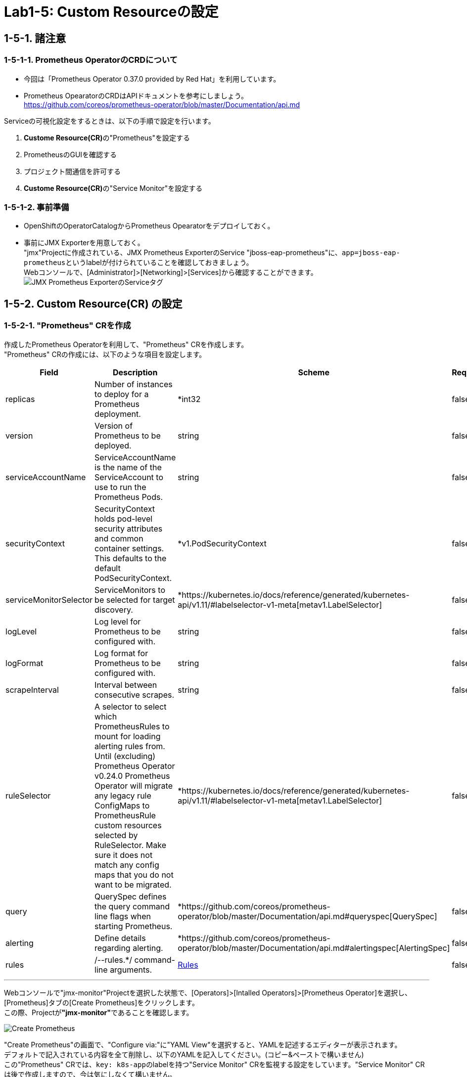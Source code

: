 = Lab1-5: Custom Resourceの設定

== 1-5-1. 諸注意

=== 1-5-1-1. Prometheus OperatorのCRDについて

* 今回は「Prometheus Operator 0.37.0 provided by Red Hat」を利用しています。
* Prometheus OpearatorのCRDはAPIドキュメントを参考にしましょう。 +
https://github.com/coreos/prometheus-operator/blob/master/Documentation/api.md

Serviceの可視化設定をするときは、以下の手順で設定を行います。

. **Custome Resource(CR)**の"Prometheus"を設定する
. PrometheusのGUIを確認する
. プロジェクト間通信を許可する
. **Custome Resource(CR)**の"Service Monitor"を設定する

=== 1-5-1-2. 事前準備

* OpenShiftのOperatorCatalogからPrometheus Opearatorをデプロイしておく。
* 事前にJMX Exporterを用意しておく。 +
"jmx"Projectに作成されている、JMX Prometheus ExporterのService "jboss-eap-prometheus"に、``app=jboss-eap-prometheus``というlabelが付けられていることを確認しておきましょう。  +
Webコンソールで、[Administrator]>[Networking]>[Services]から確認することができます。 +
image:images/ocp4ws-ops/service_tag.jpg[JMX Prometheus ExporterのServiceタグ]

== 1-5-2. Custom Resource(CR) の設定

=== 1-5-2-1. "Prometheus" CRを作成

作成したPrometheus Operatorを利用して、"Prometheus" CRを作成します。 +
"Prometheus" CRの作成には、以下のような項目を設定します。

|===
| Field | Description | Scheme | Required

| replicas
| Number of instances to deploy for a Prometheus deployment.
| *int32
| false

| version
| Version of Prometheus to be deployed.
| string
| false

| serviceAccountName
| ServiceAccountName is the name of the ServiceAccount to use to run the Prometheus Pods.
| string
| false

| securityContext
| SecurityContext holds pod-level security attributes and common container settings. This defaults to the default PodSecurityContext.
| *v1.PodSecurityContext
| false

| serviceMonitorSelector
| ServiceMonitors to be selected for target discovery.
| *https://kubernetes.io/docs/reference/generated/kubernetes-api/v1.11/#labelselector-v1-meta[metav1.LabelSelector]
| false

| logLevel
| Log level for Prometheus to be configured with.
| string
| false

| logFormat
| Log format for Prometheus to be configured with.
| string
| false

| scrapeInterval
| Interval between consecutive scrapes.
| string
| false

| ruleSelector
| A selector to select which PrometheusRules to mount for loading alerting rules from. Until (excluding) Prometheus Operator v0.24.0 Prometheus Operator will migrate any legacy rule ConfigMaps to PrometheusRule custom resources selected by RuleSelector. Make sure it does not match any config maps that you do not want to be migrated.
| *https://kubernetes.io/docs/reference/generated/kubernetes-api/v1.11/#labelselector-v1-meta[metav1.LabelSelector]
| false

| query
| QuerySpec defines the query command line flags when starting Prometheus.
| *https://github.com/coreos/prometheus-operator/blob/master/Documentation/api.md#queryspec[QuerySpec]
| false

| alerting
| Define details regarding alerting.
| *https://github.com/coreos/prometheus-operator/blob/master/Documentation/api.md#alertingspec[AlertingSpec]
| false

| rules
| /--rules.*/ command-line arguments.
| https://github.com/coreos/prometheus-operator/blob/master/Documentation/api.md#rules[Rules]
| false
|===

'''

Webコンソールで"jmx-monitor"Projectを選択した状態で、[Operators]>[Intalled Operators]>[Prometheus Operator]を選択し、[Prometheus]タブの[Create Prometheus]をクリックします。 +
この際、Projectが**"jmx-monitor"**であることを確認します。

image::images/ocp4ws-ops/create-prometheus.png[Create Prometheus]

"Create Prometheus"の画面で、"Configure via:"に"YAML View"を選択すると、YAMLを記述するエディターが表示されます。 +
デフォルトで記入されている内容を全て削除し、以下のYAMLを記入してください。(コピー&ペーストで構いません) +
この"Prometheus" CRでは、``key: k8s-app``のlabelを持つ"Service Monitor" CRを監視する設定をしています。"Service Monitor" CRは後で作成しますので、今は気にしなくて構いません。

[source,role="copypaste"]
----
apiVersion: monitoring.coreos.com/v1
kind: Prometheus
metadata:
  name: monitoring
  labels:
    prometheus: k8s
  namespace: jmx-monitor
spec:
  replicas: 2
  version: v2.7.1
  serviceAccountName: prometheus-k8s
  securityContext: {}
  serviceMonitorSelector:
    matchExpressions:
      - key: k8s-app
        operator: Exists
  ruleSelector:
    matchLabels:
      role: prometheus-rulefiles
      prometheus: k8s
  query:
    timeout: 300s
  alerting:
    alertmanagers:
      - namespace: jmx-monitor
        name: alertmanager-main
        port: web
----

Webコンソールのエディターでは次のようになっていることを確認します。ここでも"jmx-monitor"Projectが指定されているか注意して下さい。 +
確認ができたら、[Create]をクリックします。

image::images/ocp4ws-ops/create-prometheus-yaml.png[]

"Prometheus" CRを作成すると、Prometheus Operatorが``replicas: 2``の数だけ、PrometheusのPodを起動します。  +
起動したPromethues Podを確認しておきましょう。

[source,bash,role="execute"]
----
oc get pod
----

実行例)

----
$ oc get pod
NAME                                  READY   STATUS    RESTARTS   AGE
prometheus-monitoring-0               3/3     Running   1          51s
prometheus-monitoring-1               3/3     Running   1          51s
prometheus-operator-bd98985fd-vcnw6   1/1     Running   0          17m
----

---

=== 1-5-2-2. PrometheusのGUIを確認

PrometheusのGUIを表示しましょう。Lab1-3.で行ったように、PrometheusのServiceに対してRouterを接続し、Routeを作成します。

[source,bash,role="execute"]
----
oc get svc
----

実行例)

----
$ oc get svc
NAME                  TYPE        CLUSTER-IP   EXTERNAL-IP   PORT(S)    AGE
prometheus-operated   ClusterIP   None         <none>        9090/TCP   5m39s
----

[source,bash,role="execute"]
----
oc expose service prometheus-operated
----
[source,bash,role="execute"]
----
oc get route
----

実行例)

----
$ oc expose service prometheus-operated
route.route.openshift.io/prometheus-operated exposed


$ oc get route
NAME                  HOST/PORT                                                                           PATH   SERVICES              PORT   TERMINATION   WILDCARD
prometheus-operated   prometheus-operated-jmx-monitor.apps.cluster-cc8c.cc8c.example.opentlc.com          prometheus-operated   web                  None
----

Routeが確認できたら、``HOST/PORT``のカラムに表示されるURLにアクセスしてみましょう。 +
URLをブラウザにコピー&ペーストしてもよいですし、Webコンソールで[Administrator]>[Networking]>[Route]から、作成されたRouteの"Location"に表示されているURLをクリックしても構いません。Prometheusのdashboardが表示されているはずです。

image::images/ocp4ws-ops/prometheus-route.png[]

なお、この時点では何も監視登録が設定されていないため、PrometheusのGUIに接続できるものの[Status]>[Targets]には何も監視対象が表示されません。

image::images/ocp4ws-ops/non-target-prometheus.jpg[NoTargets]

=== 1-5-2-3. プロジェクト間通信を許可

Prometheus Operatorを配置した"jmx-monitor"Projectと監視対象のアプリケーションを配置した"jmx"Projectの間で通信ができるよう、ネットワークポリシーを設定します。

* 参照 +
https://access.redhat.com/documentation/ja-jp/openshift_container_platform/4.6/html-single/authentication_and_authorization/index#using-rbac

はじめに、"jmx-monitor"ProjectのPrometheus Operatorが設定したService Accountである"prometheus-k8s"に対して、"jmx"Projectに参照権限を付与します。 +

[source,bash,role="execute"]
----
oc adm policy add-role-to-user view system:serviceaccount:jmx-monitor:prometheus-k8s -n jmx
----

実行例)
[source,console]
----
$ oc adm policy add-role-to-user view system:serviceaccount:jmx-monitor:prometheus-k8s -n jmx
clusterrole.rbac.authorization.k8s.io/view added: "system:serviceaccount:jmx-monitor:prometheus-k8s"
----

次に、"jmx-monitor"Projectを、"jmx"Projectの持つPodネットワークに参加させます。これによって、"jmx-monitor"ProjectのPodとサービスが、"jmx"ProjectのPodとサービスと通信できるようになります。

[source,bash,role="execute"]
----
oc adm pod-network join-projects --to=jmx jmx-monitor
----

実行例)

[source,console]
----
$ oc adm pod-network join-projects --to=jmx jmx-monitor
using plugin: "redhat/openshift-ovs-networkpolicy", managing pod network is only supported for openshift multitenant network plugin
----

=== 1-5-2-4. "Service Monitor" CRを作成

最後に"Service Monitor" CRを作成して、JMXの値をPrometheusから取得し、可視化します。  +
"Service Monitor" CRの作成では以下のような項目を設定し、監視対象を特定します。

|===
| Field | Description | Scheme | Required

| jobLabel
| The label to use to retrieve the job name from.
| string
| false

| targetLabels
| TargetLabels transfers labels on the Kubernetes Service onto the target.
| []string
| false

| podTargetLabels
| PodTargetLabels transfers labels on the Kubernetes Pod onto the target.
| []string
| false

| endpoints
| A list of endpoints allowed as part of this ServiceMonitor.
| []https://github.com/coreos/prometheus-operator/blob/master/Documentation/api.md#endpoint[Endpoint]
| true

| selector
| Selector to select Endpoints objects.
| https://kubernetes.io/docs/reference/generated/kubernetes-api/v1.11/#labelselector-v1-meta[metav1.LabelSelector]
| true

| namespaceSelector
| Selector to select which namespaces the Endpoints objects are discovered from.
| https://github.com/coreos/prometheus-operator/blob/master/Documentation/api.md#namespaceselector[NamespaceSelector]
| false

| sampleLimit
| SampleLimit defines per-scrape limit on number of scraped samples that will be accepted.
| uint64
| false
|===

Webコンソールで"jmx-monitor"Projectを選択した状態で、[Operators]>[Intalled Operators]>[Prometheus Operator]を選択し、[Service Monitor]タブの[Create Service Monitor]をクリックします。 +
この際、Projectが**"jmx-monitor"**であることを確認します。

image::images/ocp4ws-ops/create-servicemonitor.png[Create ServiceMonitor]

"Create Service Monitor"の画面で、"Configure via:"に"YAML View"を選択すると、YAMLを記述するエディターが表示されます。 +
デフォルトで記入されている内容を全て削除し、以下のYAMLを記入してください。(コピー&ペーストで構いません) +

[source,role="copypaste"]
----
apiVersion: monitoring.coreos.com/v1
kind: ServiceMonitor
metadata:
  name: jmx-monitor
  labels:
    k8s-app: prometheus
  namespace: jmx-monitor
spec:
  endpoints:
    - interval: 60s
      port: 9404-tcp
      scrapeTimeout: 55s
  namespaceSelector:
    matchNames:
      - jmx
  selector:
    matchLabels:
      app: jboss-eap-prometheus
----

この"Service Monitor" CRは``k8s-app: prometheus``のlabelを持つため、先程作成した"Prometheus" CRの監視対象となります。 +
また、"jmx"Projectの``app: jboss-eap-prometheus``のlabelを持つアプリケーションをモニターするように設定しています。エンドポイントとして、Lab1-3.で設定したJMX Exporterのポート番号(TCP9404番)が指定されていることも確認してください。

改めてPrometheusのGUIに戻り、[Status]>[Targets]から、対象が表示されることを確認してみましょう。 +
Prometheusの設定が読み込まれ、出力表示が切り替わるまでに数分がかかりますので、何度か画面をリロードしてみて下さい。

image::images/ocp4ws-ops/target-prometheus.png[Prometheus Target]

Targetが正しく表示でき、StateがUP状態であれば、JMXの値も確認できます。[Graph]>[-insert metric at cursor-]から、「jvm_memory_bytes_used」など設定して[Execute]をクリックしてみましょう。 +
[Graph]のタブを押すと、可視化されたグラフが表示できます。

image::images/ocp4ws-ops/jvm-memory-bytes-used.jpg[JVM Memory Bytes Used]

以上でPrometheus Operatorの基本利用は完了です。   +
同じ要領で、AlertManagerも設定してみましょう。   +
参考：　https://sysdig.com/blog/kubernetes-monitoring-prometheus-operator-part3/